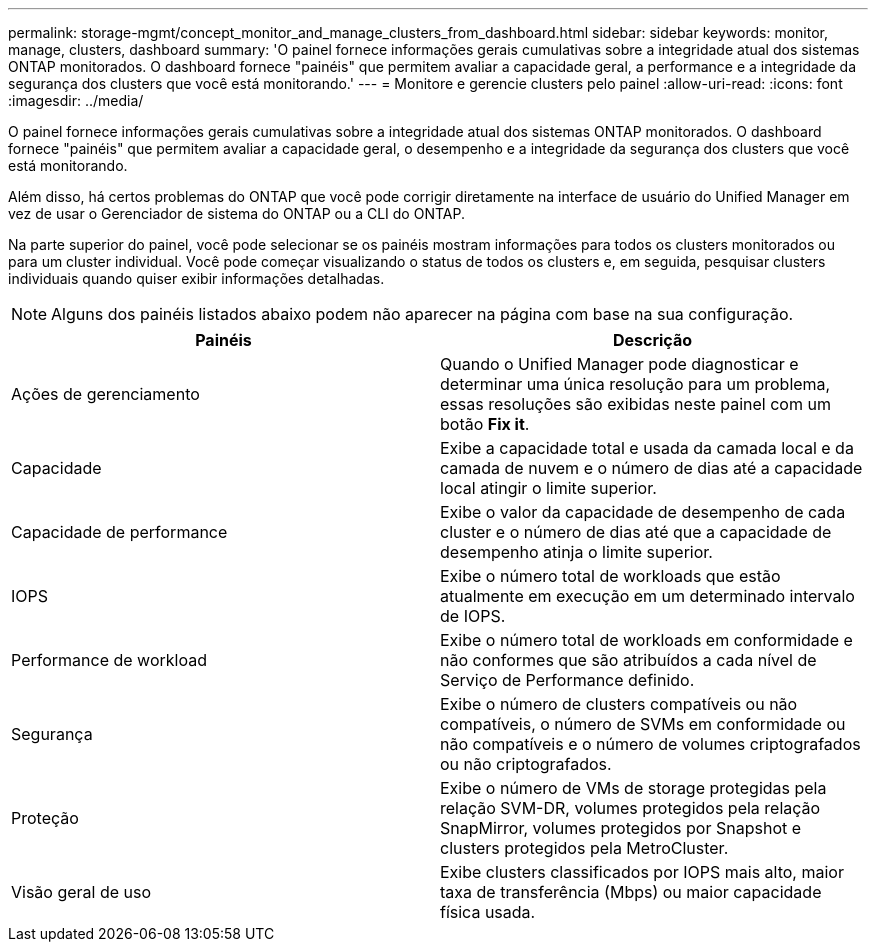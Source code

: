 ---
permalink: storage-mgmt/concept_monitor_and_manage_clusters_from_dashboard.html 
sidebar: sidebar 
keywords: monitor, manage, clusters, dashboard 
summary: 'O painel fornece informações gerais cumulativas sobre a integridade atual dos sistemas ONTAP monitorados. O dashboard fornece "painéis" que permitem avaliar a capacidade geral, a performance e a integridade da segurança dos clusters que você está monitorando.' 
---
= Monitore e gerencie clusters pelo painel
:allow-uri-read: 
:icons: font
:imagesdir: ../media/


[role="lead"]
O painel fornece informações gerais cumulativas sobre a integridade atual dos sistemas ONTAP monitorados. O dashboard fornece "painéis" que permitem avaliar a capacidade geral, o desempenho e a integridade da segurança dos clusters que você está monitorando.

Além disso, há certos problemas do ONTAP que você pode corrigir diretamente na interface de usuário do Unified Manager em vez de usar o Gerenciador de sistema do ONTAP ou a CLI do ONTAP.

Na parte superior do painel, você pode selecionar se os painéis mostram informações para todos os clusters monitorados ou para um cluster individual. Você pode começar visualizando o status de todos os clusters e, em seguida, pesquisar clusters individuais quando quiser exibir informações detalhadas.

[NOTE]
====
Alguns dos painéis listados abaixo podem não aparecer na página com base na sua configuração.

====
|===
| Painéis | Descrição 


 a| 
Ações de gerenciamento
 a| 
Quando o Unified Manager pode diagnosticar e determinar uma única resolução para um problema, essas resoluções são exibidas neste painel com um botão *Fix it*.



 a| 
Capacidade
 a| 
Exibe a capacidade total e usada da camada local e da camada de nuvem e o número de dias até a capacidade local atingir o limite superior.



 a| 
Capacidade de performance
 a| 
Exibe o valor da capacidade de desempenho de cada cluster e o número de dias até que a capacidade de desempenho atinja o limite superior.



 a| 
IOPS
 a| 
Exibe o número total de workloads que estão atualmente em execução em um determinado intervalo de IOPS.



 a| 
Performance de workload
 a| 
Exibe o número total de workloads em conformidade e não conformes que são atribuídos a cada nível de Serviço de Performance definido.



 a| 
Segurança
 a| 
Exibe o número de clusters compatíveis ou não compatíveis, o número de SVMs em conformidade ou não compatíveis e o número de volumes criptografados ou não criptografados.



 a| 
Proteção
 a| 
Exibe o número de VMs de storage protegidas pela relação SVM-DR, volumes protegidos pela relação SnapMirror, volumes protegidos por Snapshot e clusters protegidos pela MetroCluster.



 a| 
Visão geral de uso
 a| 
Exibe clusters classificados por IOPS mais alto, maior taxa de transferência (Mbps) ou maior capacidade física usada.

|===